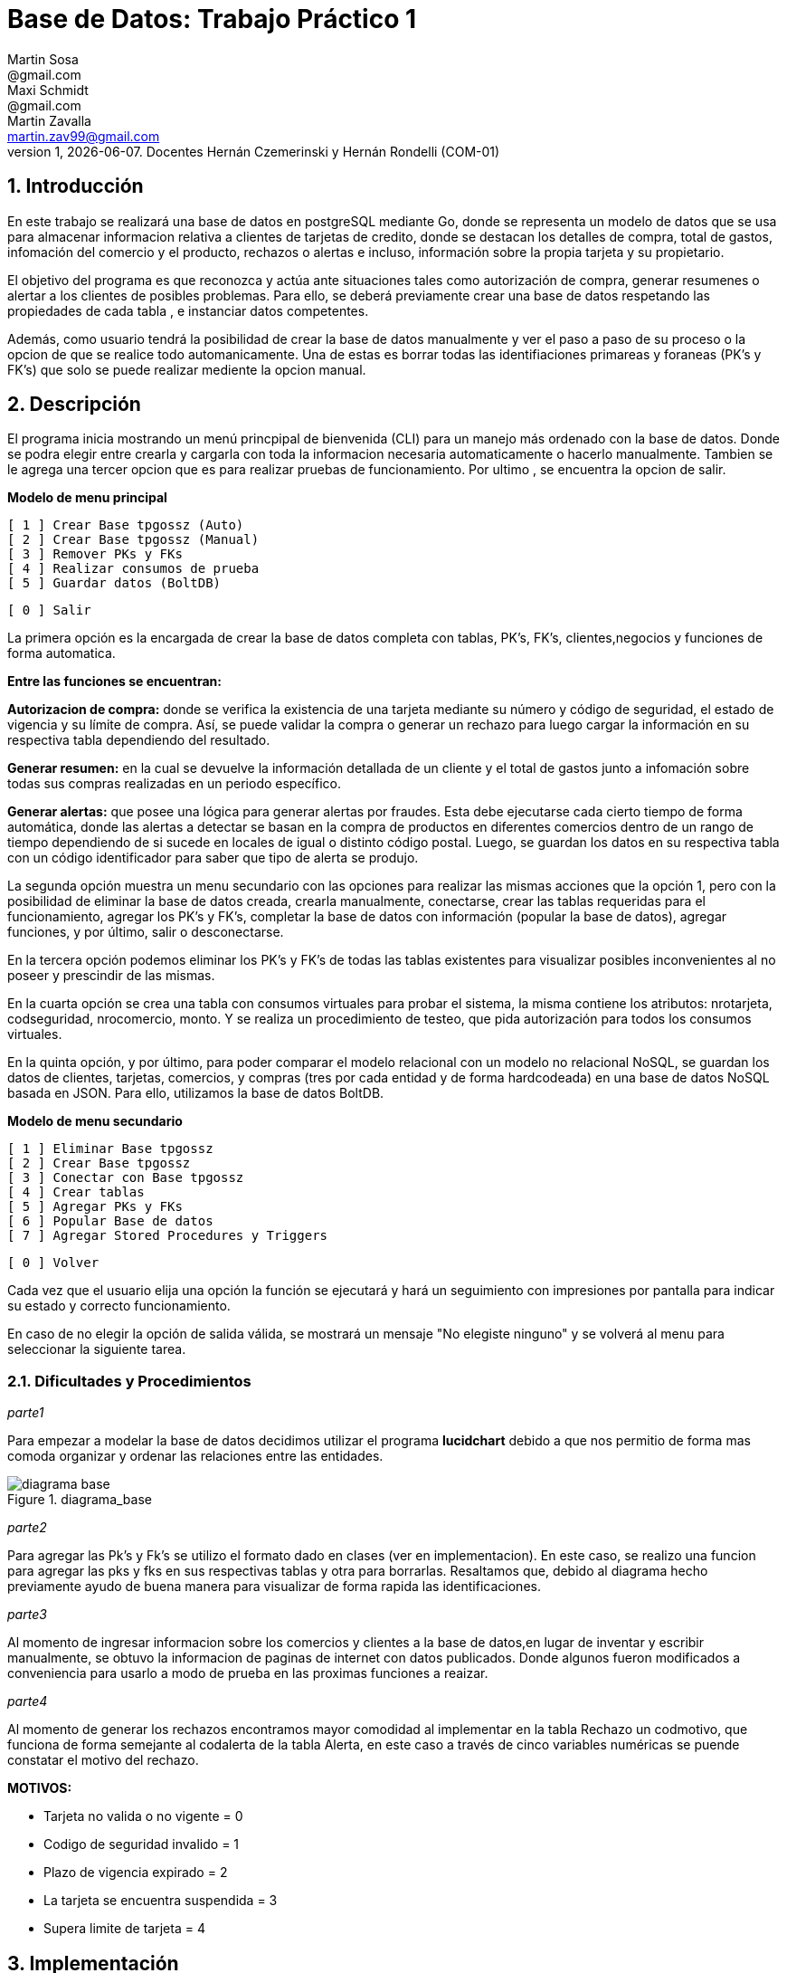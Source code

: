 = Base de Datos: Trabajo Práctico 1
Martin Sosa <@gmail.com>; Maxi Schmidt <@gmail.com>; Martin Zavalla <martin.zav99@gmail.com>
v1, {docdate}. Docentes Hernán Czemerinski y Hernán Rondelli (COM-01)
:title-page:
:numbered:
:source-highlighter: coderay
:tabsize: 4


== Introducción

En este trabajo se realizará una base de datos en postgreSQL mediante Go, 
donde se representa un modelo de datos que se usa para almacenar
informacion relativa a clientes de tarjetas de credito, donde se destacan los detalles
de compra, total de gastos, infomación del comercio y el producto, rechazos
o alertas e incluso, información sobre la propia tarjeta y su propietario.

El objetivo del programa es que reconozca y actúa ante situaciones tales como 
autorización de compra, generar resumenes o alertar a los clientes de posibles
problemas. Para ello, se deberá previamente crear una base de datos respetando 
las propiedades de cada tabla , e instanciar datos competentes.

Además, como usuario tendrá la posibilidad de crear la base de datos manualmente
y ver el paso a paso de su proceso o la opcion de que se realice todo automanicamente.
Una de estas es borrar todas las identifiaciones primareas y foraneas (PK's y FK's) que
solo se puede realizar mediente la opcion manual.
 


== Descripción

El programa inicia mostrando un menú princpipal de bienvenida (CLI) para un manejo
más ordenado con la base de datos. Donde se podra elegir entre crearla y cargarla
con toda la informacion necesaria automaticamente o hacerlo manualmente. Tambien
se le agrega una tercer opcion que es para realizar pruebas de funcionamiento.
Por ultimo , se encuentra la opcion de salir.


*Modelo de menu principal*

		[ 1 ] Crear Base tpgossz (Auto)
		[ 2 ] Crear Base tpgossz (Manual)
		[ 3 ] Remover PKs y FKs
		[ 4 ] Realizar consumos de prueba
		[ 5 ] Guardar datos (BoltDB)

		[ 0 ] Salir

		
La primera opción es la encargada de crear la base de datos completa 
con tablas, PK's, FK's, clientes,negocios y funciones de forma automatica. 

*Entre las funciones se encuentran:*

*Autorizacion de compra:* donde se verifica la existencia de una tarjeta 
mediante su número y código de seguridad, el estado de vigencia y su límite
de compra. Así, se puede validar la compra o generar un rechazo para luego
cargar la información en su respectiva tabla dependiendo del resultado.

*Generar resumen:* en la cual se devuelve la información detallada de un cliente
y el total de gastos junto a infomación sobre todas sus compras realizadas en
un periodo específico.

*Generar alertas:* que posee una lógica para generar alertas por fraudes.
Esta debe ejecutarse cada cierto tiempo de forma automática, donde las
alertas a detectar se basan en la compra de productos en diferentes comercios
dentro de un rango de tiempo dependiendo de si sucede en locales de igual o
distinto código postal. Luego, se guardan los datos en su respectiva tabla con
un código identificador para saber que tipo de alerta se produjo.

La segunda opción muestra un menu secundario con las opciones para realizar 
las mismas acciones que la opción 1, pero con la posibilidad de eliminar la 
base de datos creada, crearla manualmente, conectarse, crear las tablas requeridas 
para el funcionamiento, agregar los PK's y FK's, completar la base de datos con 
información (popular la base de datos), agregar funciones, y por último, 
salir o desconectarse.

En la tercera opción podemos eliminar los PK's y FK's de todas las tablas existentes
para visualizar posibles inconvenientes al no poseer y prescindir de las mismas.

En la cuarta opción se crea una tabla con consumos virtuales para probar el sistema, 
la misma contiene los atributos: nrotarjeta, codseguridad, nrocomercio, monto. Y se realiza
un procedimiento de testeo, que pida autorización para todos los consumos virtuales.

En la quinta opción, y por último, para poder comparar el modelo relacional con un modelo no 
relacional NoSQL, se guardan los datos de clientes, tarjetas, comercios, y compras (tres por 
cada entidad y de forma hardcodeada) en una base de datos NoSQL basada en JSON. Para ello, 
utilizamos la base de datos BoltDB.

*Modelo de menu secundario*

		[ 1 ] Eliminar Base tpgossz
		[ 2 ] Crear Base tpgossz
		[ 3 ] Conectar con Base tpgossz
		[ 4 ] Crear tablas
		[ 5 ] Agregar PKs y FKs
		[ 6 ] Popular Base de datos
		[ 7 ] Agregar Stored Procedures y Triggers

		[ 0 ] Volver
		
Cada vez que el usuario elija una opción la función se ejecutará y hará un seguimiento
con impresiones por pantalla para indicar su estado y correcto funcionamiento. 

En caso de no elegir la opción de salida válida, se mostrará un mensaje
"No elegiste ninguno" y se volverá al menu para seleccionar la siguiente tarea.
    

=== Dificultades y Procedimientos

_parte1_

Para empezar a modelar la base de datos decidimos utilizar el programa *lucidchart*
debido a que nos permitio de forma mas comoda organizar y ordenar las relaciones
entre las entidades. 

.diagrama_base 
image::diagrama_base.jpg[]


_parte2_

Para agregar las Pk's y Fk's se utilizo el formato dado en clases (ver en implementacion).
En este caso, se realizo una funcion para agregar las pks y fks en sus respectivas
tablas y otra para borrarlas.
Resaltamos que, debido al diagrama hecho previamente ayudo de buena manera para 
visualizar de forma rapida las identificaciones.

_parte3_

Al momento de ingresar informacion sobre los comercios y clientes a la base 
de datos,en lugar de inventar y escribir manualmente, se obtuvo la
informacion de paginas de internet con datos publicados.
Donde algunos fueron modificados a conveniencia para usarlo a modo de prueba en
las proximas funciones a reaizar.

_parte4_

Al momento de generar los rechazos encontramos mayor comodidad al implementar en 
la tabla Rechazo un codmotivo, que funciona de forma semejante al codalerta de la tabla Alerta,
en este caso a través de cinco variables numéricas se puende constatar el motivo del rechazo.

*MOTIVOS:*

- Tarjeta no valida o no vigente = 0
- Codigo de seguridad invalido = 1
- Plazo de vigencia expirado = 2
- La tarjeta se encuentra suspendida = 3
- Supera limite de tarjeta = 4

== Implementación

En esta sección se incluye el código fuente correctamente formateado y
comentado, si corresponde.

Además, por cada fragmento de código
relevante—i.e. función, método, procedimiento—se debe dar una
breve descripción, decir qué hace, y especificar los parámetros que
toma la función/método/procedimiento, junto con los valores que devuelve
ó modifica.

_No debería incluirse el código de librerías/frameworks que se
utilicen—a no ser que sea absolutamente necesario._

== Conclusiones

Una vez realizado el proyecto aprendimos el correcto manejo de SQL en Go, el uso de Postgres y la 
administración de una base de datos relacionada con tarjetas de creditos con una simulación realista. 
La comprensión de los temas incluidos en el trabajo práctico nos hicieron cambiar drásticamente nuestra 
visión sobre los mismos, porque hasta el momento de iniciarlo, solo habías indagado en peticiones 
simples con tablas pequeñas o poco relacionadas entre sí. 

Al ir avanzando en nuestro trabajo confirmamos nuestras sospechas con respecto a los resultados obtenidos, 
logrando un programa sólido con CLI (en inglés, command-line interface) que cumpliera con todo lo 
requerido en el enunciado inicial, propuesto por los docentes a cargo.

En el caso de que tuvieramos que repetir el proyecto realizariamos pequeños cambios como: poder tener comandos 
dentro del CLI que permitiecen al usuario ingresar clientes, negocios, consumos, etc. También es verdad que esta 
herramientas de trabajo es nueva para todos los integrantes, fue un poco intrincado el inicio del proyecto, pero
una vez afianzado lo más básico del trabajo práctico (la conexión con el servidos, la creación de la base de datos 
con sus tablas respectivas y sus PK's y FK's), lo demás dluyo con mayor facilidad para nosotros.

Una vez observado el resultado del proyecto nos quedamos con ganas de implementar nuevas base de datos de mayor
complejidad o con diferentes particularidades, también de hacer modificaciones sustanciales al código presentado 
para mayor cantidad de funcionalidades para nuestro programa que creamos o para aumentar la escalabilidad del proyecto.
